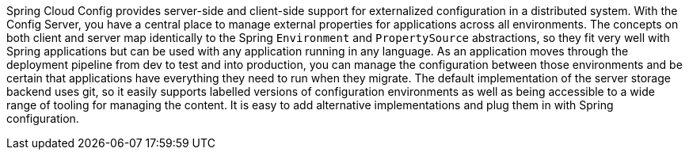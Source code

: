
Spring Cloud Config provides server-side and client-side support for externalized configuration in a distributed system. With the Config Server, you have a central place to manage external properties for applications across all environments.
The concepts on both client and server map identically to the Spring `Environment` and `PropertySource` abstractions, so they fit very well with Spring applications but can be used with any application running in any language.
As an application moves through the deployment pipeline from dev to test and into production, you can manage the configuration between those environments and be certain that applications have everything they need to run when they migrate.
The default implementation of the server storage backend uses git, so it easily supports labelled versions of configuration environments as well as being accessible to a wide range of tooling for managing the content.
It is easy to add alternative implementations and plug them in with Spring configuration.
